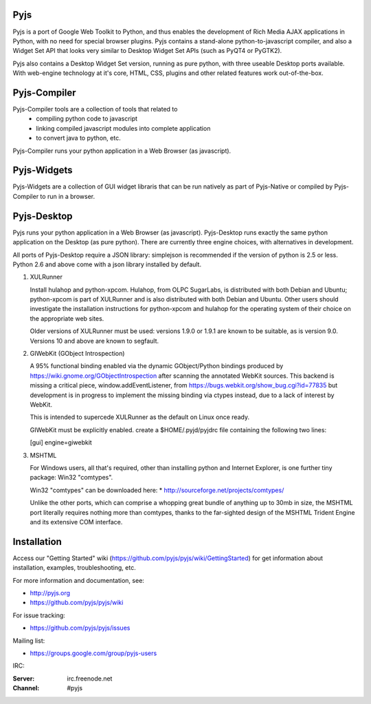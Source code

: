 .. image:: https://travis-ci.org/pyjs/pyjs.png
    :target: https://travis-ci.org/pyjs/pyjs
    :alt: Build Status

Pyjs
====

Pyjs is a port of Google Web Toolkit to Python, and thus enables
the development of Rich Media AJAX applications in Python, with no
need for special browser plugins.  Pyjs contains a stand-alone
python-to-javascript compiler, and also a Widget Set API that looks
very similar to Desktop Widget Set APIs (such as PyQT4 or PyGTK2).

Pyjs also contains a Desktop Widget Set version, running as pure
python, with three useable Desktop ports available.  With web-engine
technology at it's core, HTML, CSS, plugins and other related features
work out-of-the-box.


Pyjs-Compiler
=============

Pyjs-Compiler tools are a collection of tools that related to
  * compiling python code to javascript
  * linking compiled javascript modules into complete application
  * to convert java to python, etc.

Pyjs-Compiler runs your python application in a Web Browser (as javascript).


Pyjs-Widgets
============

Pyjs-Widgets are a collection of GUI widget libraris that can be run natively
as part of Pyjs-Native or compiled by Pyjs-Compiler to run in a browser.


Pyjs-Desktop
============

Pyjs runs your python application in a Web Browser (as javascript).
Pyjs-Desktop runs exactly the same python application on the
Desktop (as pure python).  There are currently three engine
choices, with alternatives in development.

All ports of Pyjs-Desktop require a JSON library: simplejson is
recommended if the version of python is 2.5 or less.  Python 2.6
and above come with a json library installed by default.

1. XULRunner

   Install hulahop and python-xpcom.  Hulahop, from OLPC SugarLabs,
   is distributed with both Debian and Ubuntu; python-xpcom is part
   of XULRunner and is also distributed with both Debian and Ubuntu.
   Other users should investigate the installation instructions for
   python-xpcom and hulahop for the operating system of their choice
   on the appropriate web sites.

   Older versions of XULRunner must be used: versions 1.9.0 or 1.9.1 are
   known to be suitable, as is version 9.0.  Versions 10 and above are
   known to segfault.

2. GIWebKit (GObject Introspection)

   A 95% functional binding enabled via the dynamic GObject/Python bindings
   produced by https://wiki.gnome.org/GObjectIntrospection after scanning the
   annotated WebKit sources. This backend is missing a critical piece,
   window.addEventListener, from https://bugs.webkit.org/show_bug.cgi?id=77835
   but development is in progress to implement the missing binding via ctypes
   instead, due to a lack of interest by WebKit.

   This is intended to supercede XULRunner as the default on Linux once ready.

   GIWebKit must be explicitly enabled.  create a $HOME/.pyjd/pyjdrc file
   containing the following two lines:

   [gui]
   engine=giwebkit

3. MSHTML

   For Windows users, all that's required, other than installing python
   and Internet Explorer, is one further tiny package: Win32 "comtypes".

   Win32 "comtypes" can be downloaded here:
   * http://sourceforge.net/projects/comtypes/

   Unlike the other ports, which can comprise a whopping great bundle
   of anything up to 30mb in size, the MSHTML port literally requires
   nothing more than comtypes, thanks to the far-sighted design of the
   MSHTML Trident Engine and its extensive COM interface.


Installation
===============

Access our "Getting Started" wiki (https://github.com/pyjs/pyjs/wiki/GettingStarted) for get information about installation, examples, troubleshooting, etc.

For more information and documentation, see:

* http://pyjs.org
* https://github.com/pyjs/pyjs/wiki

For issue tracking:

* https://github.com/pyjs/pyjs/issues

Mailing list:

* https://groups.google.com/group/pyjs-users

IRC:

:Server: irc.freenode.net
:Channel: #pyjs

